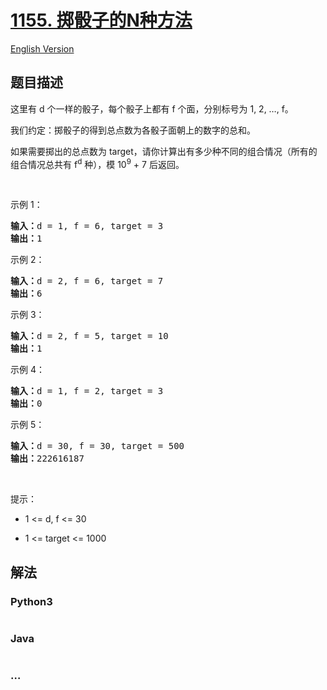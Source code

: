 * [[https://leetcode-cn.com/problems/number-of-dice-rolls-with-target-sum][1155.
掷骰子的N种方法]]
  :PROPERTIES:
  :CUSTOM_ID: 掷骰子的n种方法
  :END:
[[./solution/1100-1199/1155.Number of Dice Rolls With Target Sum/README_EN.org][English
Version]]

** 题目描述
   :PROPERTIES:
   :CUSTOM_ID: 题目描述
   :END:

#+begin_html
  <!-- 这里写题目描述 -->
#+end_html

#+begin_html
  <p>
#+end_html

这里有 d 个一样的骰子，每个骰子上都有 f 个面，分别标号为 1, 2, ..., f。

#+begin_html
  </p>
#+end_html

#+begin_html
  <p>
#+end_html

我们约定：掷骰子的得到总点数为各骰子面朝上的数字的总和。

#+begin_html
  </p>
#+end_html

#+begin_html
  <p>
#+end_html

如果需要掷出的总点数为 target，请你计算出有多少种不同的组合情况（所有的组合情况总共有
f^d 种），模 10^9 + 7 后返回。

#+begin_html
  </p>
#+end_html

#+begin_html
  <p>
#+end_html

 

#+begin_html
  </p>
#+end_html

#+begin_html
  <p>
#+end_html

示例 1：

#+begin_html
  </p>
#+end_html

#+begin_html
  <pre><strong>输入：</strong>d = 1, f = 6, target = 3
  <strong>输出：</strong>1
  </pre>
#+end_html

#+begin_html
  <p>
#+end_html

示例 2：

#+begin_html
  </p>
#+end_html

#+begin_html
  <pre><strong>输入：</strong>d = 2, f = 6, target = 7
  <strong>输出：</strong>6
  </pre>
#+end_html

#+begin_html
  <p>
#+end_html

示例 3：

#+begin_html
  </p>
#+end_html

#+begin_html
  <pre><strong>输入：</strong>d = 2, f = 5, target = 10
  <strong>输出：</strong>1
  </pre>
#+end_html

#+begin_html
  <p>
#+end_html

示例 4：

#+begin_html
  </p>
#+end_html

#+begin_html
  <pre><strong>输入：</strong>d = 1, f = 2, target = 3
  <strong>输出：</strong>0
  </pre>
#+end_html

#+begin_html
  <p>
#+end_html

示例 5：

#+begin_html
  </p>
#+end_html

#+begin_html
  <pre><strong>输入：</strong>d = 30, f = 30, target = 500
  <strong>输出：</strong>222616187</pre>
#+end_html

#+begin_html
  <p>
#+end_html

 

#+begin_html
  </p>
#+end_html

#+begin_html
  <p>
#+end_html

提示：

#+begin_html
  </p>
#+end_html

#+begin_html
  <ul>
#+end_html

#+begin_html
  <li>
#+end_html

1 <= d, f <= 30

#+begin_html
  </li>
#+end_html

#+begin_html
  <li>
#+end_html

1 <= target <= 1000

#+begin_html
  </li>
#+end_html

#+begin_html
  </ul>
#+end_html

** 解法
   :PROPERTIES:
   :CUSTOM_ID: 解法
   :END:

#+begin_html
  <!-- 这里可写通用的实现逻辑 -->
#+end_html

#+begin_html
  <!-- tabs:start -->
#+end_html

*** *Python3*
    :PROPERTIES:
    :CUSTOM_ID: python3
    :END:

#+begin_html
  <!-- 这里可写当前语言的特殊实现逻辑 -->
#+end_html

#+begin_src python
#+end_src

*** *Java*
    :PROPERTIES:
    :CUSTOM_ID: java
    :END:

#+begin_html
  <!-- 这里可写当前语言的特殊实现逻辑 -->
#+end_html

#+begin_src java
#+end_src

*** *...*
    :PROPERTIES:
    :CUSTOM_ID: section
    :END:
#+begin_example
#+end_example

#+begin_html
  <!-- tabs:end -->
#+end_html
